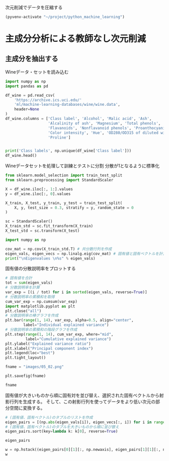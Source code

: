 次元削減でデータを圧縮する

#+begin_src emacs-lisp
  (pyvenv-activate "~/project/python_machine_learning")
#+end_src

#+RESULTS:

* 主成分分析による教師なし次元削減

** 主成分を抽出する

Wineデータ・セットを読み込む
#+begin_src python :session :results value
  import numpy as np
  import pandas as pd

  df_wine = pd.read_csv(
      'https://archive.ics.uci.edu/'
      'ml/machine-learning-databases/wine/wine.data',
      header=None
  )
  df_wine.columns = ['Class label', 'Alcohol', 'Malic acid', 'Ash',
                     'Alcalinity of ash', 'Magnesium', 'Total phenols',
                     'Flavanoids', 'Nonflavanoid phenols', 'Proanthocyanins',
                     'Color intensity', 'Hue', 'OD280/OD315 of diluted wines',
                     'Proline']


  print('Class labels', np.unique(df_wine['Class label']))
  df_wine.head()
#+end_src

#+RESULTS:
:    Class label  Alcohol  ...  OD280/OD315 of diluted wines  Proline
: 0            1    14.23  ...                          3.92     1065
: 1            1    13.20  ...                          3.40     1050
: 2            1    13.16  ...                          3.17     1185
: 3            1    14.37  ...                          3.45     1480
: 4            1    13.24  ...                          2.93      735
: 
: [5 rows x 14 columns]

Wineデータセットを処理して訓練とテストに分割
分散が1となるように標準化

#+begin_src python :session :results output
  from sklearn.model_selection import train_test_split
  from sklearn.preprocessing import StandardScaler

  X = df_wine.iloc[:, 1:].values
  y = df_wine.iloc[:, 0].values

  X_train, X_test, y_train, y_test = train_test_split(
      X, y, test_size = 0.3, stratify = y, random_state = 0
  )

  sc = StandardScaler()
  X_train_std = sc.fit_transform(X_train)
  X_test_std = sc.transform(X_test)
#+end_src

#+RESULTS:

#+begin_src python :session :results output
  import numpy as np

  cov_mat = np.cov(X_train_std.T) # 共分散行列を作成
  eigen_vals, eigen_vecs = np.linalg.eig(cov_mat) # 固有値と固有ベクトルを計算
  print("\nEigenvalues \n%s" % eigen_vals)
#+end_src

#+RESULTS:
: 
: Eigenvalues 
: [4.84274532 2.41602459 1.54845825 0.96120438 0.84166161 0.6620634
:  0.51828472 0.34650377 0.3131368  0.10754642 0.21357215 0.15362835
:  0.1808613 ]

固有値の分散説明率をプロットする

#+begin_src python :session :results file link
  # 固有値を合計
  tot = sum(eigen_vals)
  # 分散説明率を計算
  var_exp = [(i / tot) for i in sorted(eigen_vals, reverse=True)]
  # 分散説明率の累積和を取得
  cum_var_exp = np.cumsum(var_exp)
  import matplotlib.pyplot as plt
  plt.close("all")
  # 分散説明率の棒グラフを作成
  plt.bar(range(1, 14), var_exp, alpha=0.5, align="center",
          label="Individual explained variance")
  # 分散説明率の累積和の階段グラフを作成
  plt.step(range(1, 14), cum_var_exp, where="mid",
           label="Cumulative explained variance")
  plt.ylabel("Explained variance ratio")
  plt.xlabel("Principal component index")
  plt.legend(loc="best")
  plt.tight_layout()

  fname = "images/05_02.png"

  plt.savefig(fname)

  fname
#+end_src

#+RESULTS:
[[file:images/05_02.png]]

固有値が大きいものから順に固有対を並び替え、選択された固有ベクトルから射影行列を生成する。
そして、この射影行列を使ってデータをより低い次元の部分空間に変換する。

#+begin_src python :session :results output
  # (固有値、固有ベクトル)のタプルのリストを作成
  eigen_pairs = [(np.abs(eigen_vals[i]), eigen_vecs[:, i]) for i in range(len(eigen_vals))]
  # (固有値、固有ベクトル)のタプルを大きいものから順に並び替え
  eigen_pairs.sort(key=lambda k: k[0], reverse=True)
#+end_src

#+RESULTS:

#+begin_src python :session :results value
  eigen_pairs
#+end_src

#+RESULTS:
|  4.8427453156558915 | array | ((-0.13724218 0.24724326 -0.02545159 0.20694508 -0.15436582 -0.39376952 -0.41735106 0.30572896 -0.30668347 0.07554066 -0.32613263 -0.36861022 -0.29669651))                 |
|  2.4160245870352237 | array | ((0.50303478 0.16487119 0.24456476 -0.11352904 0.28974518 0.05080104 -0.02287338 0.09048885 0.00835233 0.54977581 -0.20716433 -0.24902536 0.38022942))                      |
|  1.5484582488203522 | array | ((-0.13774873 0.09615039 0.67777567 0.62504055 0.19613548 0.14031057 0.11705386 0.13121778 0.0304309 -0.07992997 0.05305915 0.13239103 -0.07065022))                        |
|  0.9612043774977361 | array | ((-0.0032961 0.56264669 -0.10897711 0.0338187 -0.36751107 0.24024513 0.1870533 -0.02292622 0.49626233 0.10648294 -0.36905375 0.14201609 -0.16768217))                       |
|  0.8416616104578416 | array | ((-0.29062523 0.08953787 -0.16083499 0.05158734 0.67648707 -0.11851114 -0.10710035 -0.50758161 0.20163462 0.00573607 -0.27691422 -0.06662756 -0.12802904))                  |
|   0.662063404038305 | array | ((0.299096847 0.627036396 0.000389128239 -0.0405836452 0.0657772614 -0.0589776247 -0.030110318 -0.271728086 -0.439997519 -0.411743459 0.141673377 0.175842384 0.138018388)) |
|  0.5182847213561952 | array | ((0.07905293 -0.27400201 0.13232805 0.2239991 -0.40526897 -0.03474194 0.04178357 -0.63114569 -0.32312277 0.26908262 -0.30264066 0.13054014 0.00081134))                     |
|  0.3465037664128673 | array | ((-0.36817641 -0.01257758 0.17757818 -0.44059211 0.1166175 0.35019213 0.21871818 0.19712942 -0.43305587 -0.06684118 -0.45976229 0.11082755 0.00560817))                     |
| 0.31313680047208825 | array | ((-0.39837702 0.11045823 0.38249686 -0.24337385 -0.25898236 -0.34231286 -0.03612316 -0.17143688 0.24437021 -0.15551492 0.02119612 -0.23808956 0.51727846))                  |
| 0.21357214660527357 | array | ((0.37463888 -0.1374056 0.46158303 -0.41895399 0.01004706 -0.22125424 -0.04175136 -0.08875695 0.19992186 -0.22166887 -0.09846946 0.01912058 -0.54253207))                   |
| 0.18086130479496607 | array | ((0.26283426 -0.26676921 -0.11554255 0.19948341 0.02890188 -0.06638686 -0.21334908 0.18639128 0.16808299 -0.46636903 -0.53248388 0.23783528 0.36776336))                    |
| 0.15362835006711062 | array | ((-0.12783451 0.08064016 0.01679249 -0.11084566 0.07938796 -0.49145931 -0.0503074 0.17532803 -0.00367596 0.35975654 0.04046698 0.74222954 0.03873952))                      |
| 0.10754642369670948 | array | ((-0.09448698 0.02636524 0.14274751 -0.13048578 -0.06760808 0.45991766 -0.81458395 -0.09574809 0.06724689 0.08733362 0.12906113 0.18764627 0.01211126))                     |

#+begin_src python :session :results value
  w = np.hstack((eigen_pairs[0][1][:, np.newaxis], eigen_pairs[1][1][:, np.newaxis]))
  w
#+end_src

#+RESULTS:
| -0.13724218 |  0.50303478 |
|  0.24724326 |  0.16487119 |
| -0.02545159 |  0.24456476 |
|  0.20694508 | -0.11352904 |
| -0.15436582 |  0.28974518 |
| -0.39376952 |  0.05080104 |
| -0.41735106 | -0.02287338 |
|  0.30572896 |  0.09048885 |
| -0.30668347 |  0.00835233 |
|  0.07554066 |  0.54977581 |
| -0.32613263 | -0.20716433 |
| -0.36861022 | -0.24902536 |
| -0.29669651 |  0.38022942 |
